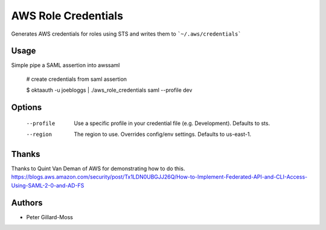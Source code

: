 ===============================
AWS Role Credentials
===============================

.. image:: https://img.shields.io/pypi/v/aws_role_credentials.svg
        :target: https://pypi.python.org/pypi/aws_role_credentials


Generates AWS credentials for roles using STS and writes them to ```~/.aws/credentials```

Usage
=====

Simple pipe a SAML assertion into awssaml

    # create credentials from saml assertion

    $ oktaauth -u joebloggs | ./aws_role_credentials saml --profile dev


Options
=======

    --profile          Use a specific profile in your credential file (e.g. Development).  Defaults to sts.
    --region           The region to use. Overrides config/env settings.  Defaults to us-east-1.


Thanks
======

Thanks to Quint Van Deman of AWS for demonstrating how to do this. https://blogs.aws.amazon.com/security/post/Tx1LDN0UBGJJ26Q/How-to-Implement-Federated-API-and-CLI-Access-Using-SAML-2-0-and-AD-FS


Authors
=======

* Peter Gillard-Moss
